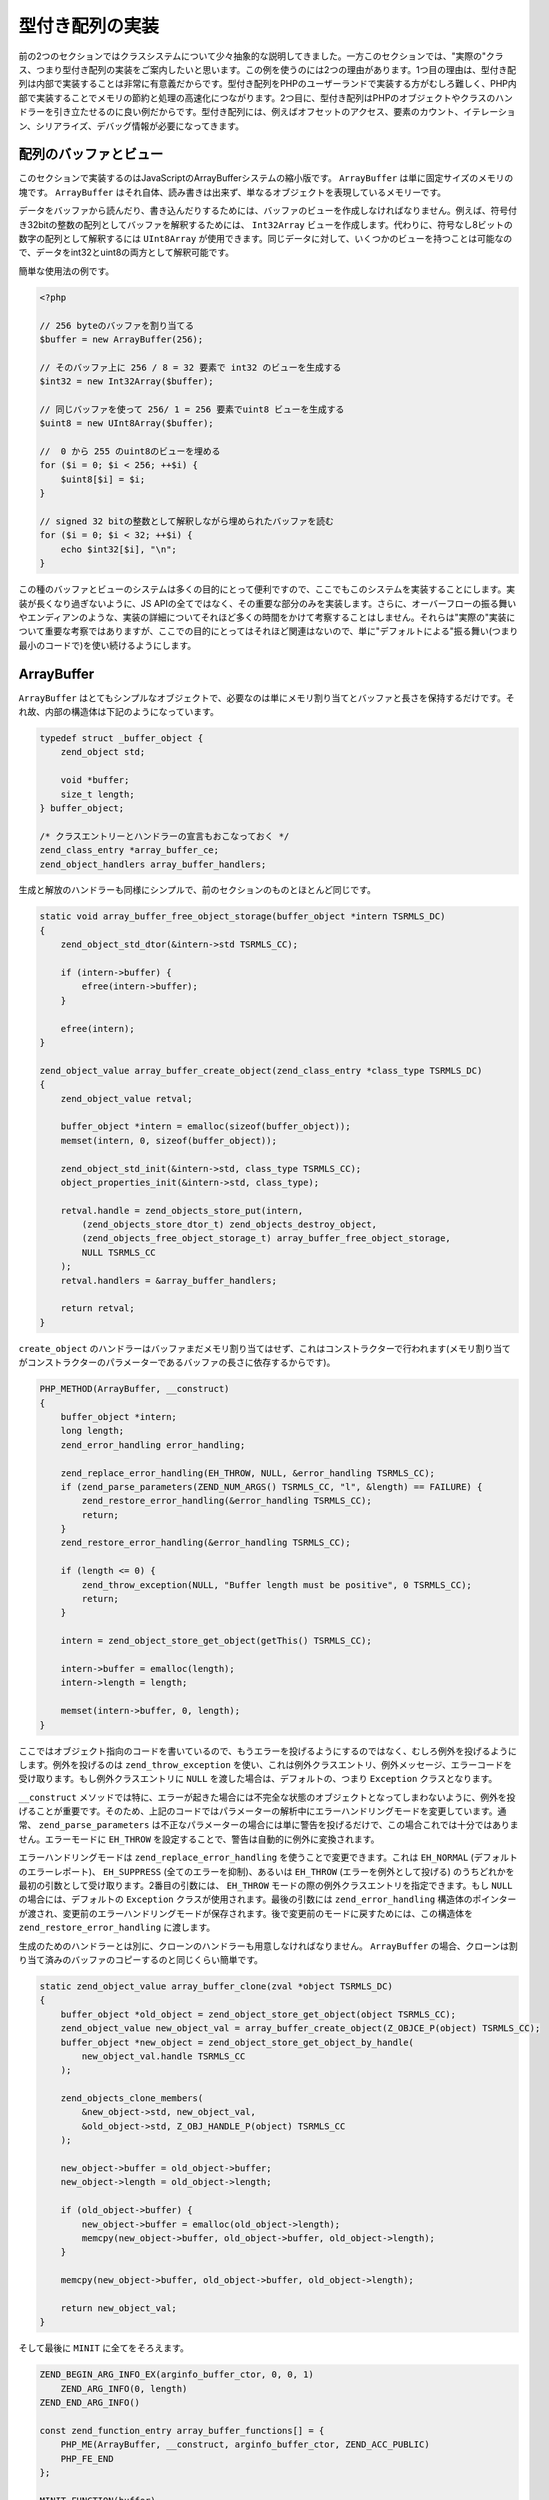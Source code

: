 型付き配列の実装
================

前の2つのセクションではクラスシステムについて少々抽象的な説明してきました。一方このセクションでは、"実際の"クラス、つまり型付き配列の実装をご案内したいと思います。この例を使うのには2つの理由があります。1つ目の理由は、型付き配列は内部で実装することは非常に有意義だからです。型付き配列をPHPのユーザーランドで実装する方がむしろ難しく、PHP内部で実装することでメモリの節約と処理の高速化につながります。2つ目に、型付き配列はPHPのオブジェクトやクラスのハンドラーを引き立たせるのに良い例だからです。型付き配列には、例えばオフセットのアクセス、要素のカウント、イテレーション、シリアライズ、デバッグ情報が必要になってきます。

配列のバッファとビュー
-----------------------

このセクションで実装するのはJavaScriptのArrayBufferシステムの縮小版です。 ``ArrayBuffer`` は単に固定サイズのメモリの塊です。 ``ArrayBuffer`` はそれ自体、読み書きは出来ず、単なるオブジェクトを表現しているメモリーです。

データをバッファから読んだり、書き込んだりするためには、バッファのビューを作成しなければなりません。例えば、符号付き32bitの整数の配列としてバッファを解釈するためには、 ``Int32Array`` ビューを作成します。代わりに、符号なし8ビットの数字の配列として解釈するには ``UInt8Array`` が使用できます。同じデータに対して、いくつかのビューを持つことは可能なので、データをint32とuint8の両方として解釈可能です。

簡単な使用法の例です。

.. code-block:: php

  <?php  

  // 256 byteのバッファを割り当てる
  $buffer = new ArrayBuffer(256);  

  // そのバッファ上に 256 / 8 = 32 要素で int32 のビューを生成する
  $int32 = new Int32Array($buffer);  

  // 同じバッファを使って 256/ 1 = 256 要素でuint8 ビューを生成する 
  $uint8 = new UInt8Array($buffer);  

  //  0 から 255 のuint8のビューを埋める
  for ($i = 0; $i < 256; ++$i) {
      $uint8[$i] = $i;
  }  

  // signed 32 bitの整数として解釈しながら埋められたバッファを読む
  for ($i = 0; $i < 32; ++$i) {
      echo $int32[$i], "\n";
  }

この種のバッファとビューのシステムは多くの目的にとって便利ですので、ここでもこのシステムを実装することにします。実装が長くなり過ぎないように、JS APIの全てではなく、その重要な部分のみを実装します。さらに、オーバーフローの振る舞いやエンディアンのような、実装の詳細についてそれほど多くの時間をかけて考察することはしません。それらは"実際の"実装について重要な考察ではありますが、ここでの目的にとってはそれほど関連はないので、単に"デフォルトによる"振る舞い(つまり最小のコードで)を使い続けるようにします。

ArrayBuffer
------------

``ArrayBuffer`` はとてもシンプルなオブジェクトで、必要なのは単にメモリ割り当てとバッファと長さを保持するだけです。それ故、内部の構造体は下記のようになっています。

.. code-block:: c

  typedef struct _buffer_object {
      zend_object std;  

      void *buffer;
      size_t length;
  } buffer_object;  

  /* クラスエントリーとハンドラーの宣言もおこなっておく */
  zend_class_entry *array_buffer_ce;
  zend_object_handlers array_buffer_handlers;

生成と解放のハンドラーも同様にシンプルで、前のセクションのものとほとんど同じです。

.. code-block:: c

  static void array_buffer_free_object_storage(buffer_object *intern TSRMLS_DC)
  {
      zend_object_std_dtor(&intern->std TSRMLS_CC);  

      if (intern->buffer) {
          efree(intern->buffer);
      }  

      efree(intern);
  }  

  zend_object_value array_buffer_create_object(zend_class_entry *class_type TSRMLS_DC)
  {
      zend_object_value retval;  

      buffer_object *intern = emalloc(sizeof(buffer_object));
      memset(intern, 0, sizeof(buffer_object));  

      zend_object_std_init(&intern->std, class_type TSRMLS_CC);
      object_properties_init(&intern->std, class_type);  

      retval.handle = zend_objects_store_put(intern,
          (zend_objects_store_dtor_t) zend_objects_destroy_object,
          (zend_objects_free_object_storage_t) array_buffer_free_object_storage,
          NULL TSRMLS_CC
      );
      retval.handlers = &array_buffer_handlers;  

      return retval;
  }

``create_object`` のハンドラーはバッファまだメモリ割り当てはせず、これはコンストラクターで行われます(メモリ割り当てがコンストラクターのパラメーターであるバッファの長さに依存するからです)。

.. code-block:: c

  PHP_METHOD(ArrayBuffer, __construct)
  {
      buffer_object *intern;
      long length;
      zend_error_handling error_handling;  

      zend_replace_error_handling(EH_THROW, NULL, &error_handling TSRMLS_CC);
      if (zend_parse_parameters(ZEND_NUM_ARGS() TSRMLS_CC, "l", &length) == FAILURE) {
          zend_restore_error_handling(&error_handling TSRMLS_CC);
          return;
      }
      zend_restore_error_handling(&error_handling TSRMLS_CC);  

      if (length <= 0) {
          zend_throw_exception(NULL, "Buffer length must be positive", 0 TSRMLS_CC);
          return;
      }  

      intern = zend_object_store_get_object(getThis() TSRMLS_CC);  

      intern->buffer = emalloc(length);
      intern->length = length;  

      memset(intern->buffer, 0, length);
  }

ここではオブジェクト指向のコードを書いているので、もうエラーを投げるようにするのではなく、むしろ例外を投げるようにします。例外を投げるのは ``zend_throw_exception`` を使い、これは例外クラスエントリ、例外メッセージ、エラーコードを受け取ります。もし例外クラスエントリに ``NULL`` を渡した場合は、デフォルトの、つまり ``Exception`` クラスとなります。

``__construct`` メソッドでは特に、エラーが起きた場合には不完全な状態のオブジェクトとなってしまわないように、例外を投げることが重要です。そのため、上記のコードではパラメーターの解析中にエラーハンドリングモードを変更しています。通常、 ``zend_parse_parameters`` は不正なパラメーターの場合には単に警告を投げるだけで、この場合これでは十分ではありません。エラーモードに ``EH_THROW`` を設定することで、警告は自動的に例外に変換されます。

エラーハンドリングモードは ``zend_replace_error_handling`` を使うことで変更できます。これは ``EH_NORMAL`` (デフォルトのエラーレポート)、 ``EH_SUPPRESS`` (全てのエラーを抑制)、あるいは ``EH_THROW`` (エラーを例外として投げる) のうちどれかを最初の引数として受け取ります。2番目の引数には、 ``EH_THROW`` モードの際の例外クラスエントリを指定できます。もし ``NULL`` の場合には、デフォルトの ``Exception`` クラスが使用されます。最後の引数には ``zend_error_handling`` 構造体のポインターが渡され、変更前のエラーハンドリングモードが保存されます。後で変更前のモードに戻すためには、この構造体を ``zend_restore_error_handling`` に渡します。

生成のためのハンドラーとは別に、クローンのハンドラーも用意しなければなりません。 ``ArrayBuffer`` の場合、クローンは割り当て済みのバッファのコピーするのと同じくらい簡単です。

.. code-block:: c

  static zend_object_value array_buffer_clone(zval *object TSRMLS_DC)
  {
      buffer_object *old_object = zend_object_store_get_object(object TSRMLS_CC);
      zend_object_value new_object_val = array_buffer_create_object(Z_OBJCE_P(object) TSRMLS_CC);
      buffer_object *new_object = zend_object_store_get_object_by_handle(
          new_object_val.handle TSRMLS_CC
      );  

      zend_objects_clone_members(
          &new_object->std, new_object_val,
          &old_object->std, Z_OBJ_HANDLE_P(object) TSRMLS_CC
      );  

      new_object->buffer = old_object->buffer;
      new_object->length = old_object->length;  

      if (old_object->buffer) {
          new_object->buffer = emalloc(old_object->length);
          memcpy(new_object->buffer, old_object->buffer, old_object->length);
      }  

      memcpy(new_object->buffer, old_object->buffer, old_object->length);  

      return new_object_val;
  }

そして最後に ``MINIT`` に全てをそろえます。

.. code-block:: c

  ZEND_BEGIN_ARG_INFO_EX(arginfo_buffer_ctor, 0, 0, 1)
      ZEND_ARG_INFO(0, length)
  ZEND_END_ARG_INFO()  

  const zend_function_entry array_buffer_functions[] = {
      PHP_ME(ArrayBuffer, __construct, arginfo_buffer_ctor, ZEND_ACC_PUBLIC)
      PHP_FE_END
  };  

  MINIT_FUNCTION(buffer)
  {
      zend_class_entry tmp_ce;  

      INIT_CLASS_ENTRY(tmp_ce, "ArrayBuffer", array_buffer_functions);
      array_buffer_ce = zend_register_internal_class(&tmp_ce TSRMLS_CC);
      array_buffer_ce->create_object = array_buffer_create_object;  

      memcpy(&array_buffer_handlers, zend_get_std_object_handlers(), sizeof(zend_object_handlers));
      array_buffer_handlers.clone_obj = array_buffer_clone;  

      return SUCCESS;
  }


バッファビュー
--------------

バッファビューはもう少し大変となるでしょう。1つの同じ実装を共有する8つの異なるビュークラス、すなわち ``Int8Array`` 、 ``UInt8Array`` 、 ``Int16Array`` 、 ``UInt16Array`` 、 ``Int32Array`` 、 ``UInt32Array`` 、 ``FloatArray`` 、 ``DoubleArray`` を実装していきます。クラス登録のコードは次の通りです。

.. code-block:: c

  zend_class_entry *int8_array_ce;
  zend_class_entry *uint8_array_ce;
  zend_class_entry *int16_array_ce;
  zend_class_entry *uint16_array_ce;
  zend_class_entry *int32_array_ce;
  zend_class_entry *uint32_array_ce;
  zend_class_entry *float_array_ce;
  zend_class_entry *double_array_ce;  

  zend_object_handlers array_buffer_view_handlers;  

  /* ... ここには沢山のコードが記述されることになる ... */  

  PHP_MINIT_FUNCTION(buffer)
  {
      zend_class_entry tmp_ce;  

      /* ... ここでArrayBufferの処理を記述する ... */  

  #define DEFINE_ARRAY_BUFFER_VIEW_CLASS(class_name, type)                      \
      INIT_CLASS_ENTRY(tmp_ce, #class_name, array_buffer_view_functions);       \
      type##_array_ce = zend_register_internal_class(&tmp_ce TSRMLS_CC);        \
      type##_array_ce->create_object = array_buffer_view_create_object;         \
      zend_class_implements(type##_array_ce TSRMLS_CC, 1, zend_ce_arrayaccess);  

      DEFINE_ARRAY_BUFFER_VIEW_CLASS(Int8Array,   int8);
      DEFINE_ARRAY_BUFFER_VIEW_CLASS(UInt8Array,  uint8);
      DEFINE_ARRAY_BUFFER_VIEW_CLASS(Int16Array,  int16);
      DEFINE_ARRAY_BUFFER_VIEW_CLASS(Uint16Array, uint16);
      DEFINE_ARRAY_BUFFER_VIEW_CLASS(Int32Array,  int32);
      DEFINE_ARRAY_BUFFER_VIEW_CLASS(UInt32Array, uint32);
      DEFINE_ARRAY_BUFFER_VIEW_CLASS(FloatArray,  float);
      DEFINE_ARRAY_BUFFER_VIEW_CLASS(DoubleArray, double);  

  #undef DEFINE_ARRAY_BUFFER_VIEW_CLASS  

      memcpy(&array_buffer_view_handlers, zend_get_std_object_handlers(), sizeof(zend_object_handlers));
      array_buffer_view_handlers.clone_obj = array_buffer_view_clone;  

      return SUCCESS;
  }


何度も同じコードを書くのを避けるために、一時的なマクロを使用します。そのマクロはクラスエントリを初期化(常に同じ関数で行われます)、クラスの登録、生成ハンドラーの割り当て(これも全てのクラスにとって同じ処理です)、 ``ArrayAccess`` のインターフェイスの実装をおこないます。マクロは ``#`` (文字列化演算子)と ``##`` (トークン連結演算子)の演算子を使っています。[注: これらの演算子はどこかで説明しなければなりませんが、それらの演算子の意味が分からない場合はとりあえずググって下さい]

``array_buffer_view_functions`` 関数は次のように宣言されます。

.. code-block:: c

  ZEND_BEGIN_ARG_INFO_EX(arginfo_buffer_view_ctor, 0, 0, 1)
      ZEND_ARG_INFO(0, buffer)
  ZEND_END_ARG_INFO()  

  ZEND_BEGIN_ARG_INFO_EX(arginfo_buffer_view_offset, 0, 0, 1)
      ZEND_ARG_INFO(0, offset)
  ZEND_END_ARG_INFO()  

  ZEND_BEGIN_ARG_INFO_EX(arginfo_buffer_view_offset_set, 0, 0, 2)
      ZEND_ARG_INFO(0, offset)
      ZEND_ARG_INFO(0, value)
  ZEND_END_ARG_INFO()  

  const zend_function_entry array_buffer_view_functions[] = {
      PHP_ME_MAPPING(__construct, array_buffer_view_ctor, arginfo_buffer_view_ctor, ZEND_ACC_PUBLIC)  

      /* 配列のアクセス */
      PHP_ME_MAPPING(
          offsetGet, array_buffer_view_offset_get, arginfo_buffer_view_offset, ZEND_ACC_PUBLIC
      )
      PHP_ME_MAPPING(
          offsetSet, array_buffer_view_offset_set, arginfo_buffer_view_offset_set, ZEND_ACC_PUBLIC
      )
      PHP_ME_MAPPING(
          offsetExists, array_buffer_view_offset_exists, arginfo_buffer_view_offset, ZEND_ACC_PUBLIC
      )
      PHP_ME_MAPPING(
          offsetUnset, array_buffer_view_offset_unset, arginfo_buffer_view_offset, ZEND_ACC_PUBLIC
      )  

      PHP_FE_END
  };

ここで新しいのは ``PHP_ME`` の代わりに、 ``PHP_ME_MAPPING`` が使われているということです。違いは、 ``PHP_ME`` は ``PHP_METHOD`` にマッピングするのに対して、 ``PHP_ME_MAPPING`` は ``PHP_FUNCTION`` にマッピングします。下記の例をご覧ください。

.. code-block:: c

  PHP_ME(ArrayBufferView, offsetGet, arginfo_buffer_view_offset, ZEND_ACC_PUBLIC)
  /* PHP_MEはPHP_METHODにマッピングする */
  PHP_METHOD(ArrayBufferView, offsetGet) { ... }  

  PHP_ME_MAPPING(
      offsetGet, array_buffer_view_offset_get, arginfo_buffer_view_offset, ZEND_ACC_PUBLIC
  )
  /* PHP_ME_MAPPINGはPHP_FUNCTIONにマッピングする */
  PHP_FUNCTION(array_buffer_view_offset_get) { ... }

ここで ``PHP_FUNCTION`` と ``PHP_METHOD`` はPHPの関数やメソッドに何ら関係のないということを理解しておかなければなりません。それらは関数名や一連のパラメーターで関数を定義する単なるマクロです。そのため、"関数"をメソッドとして登録することが出来ます(同じ1つの名前で定義することも出来ますが、異なる名前で登録もできます)。これはオブジェクト指向なインターフェイスと手続き型のAPIの両方に対応する際には非常に役に立ちます。

この場合では、 ``ArrayBufferView`` という実際のクラスはなく、むしろいくつかのクラスによって共有される一連のクラスがあるということを示すために ``PHP_ME_MAPPING`` を使うようにしました。

実装部分に話を戻すと、バッファビューのための内部の構造体が何を保持する必要があるかを考えなければなりません。まずは、異なるビュークラスを区別するための方法、つまり何らかの型のタグが必要です。2つ目に、動作するバッファのzvalを保持する必要があります。そして3つ目に、それぞれ異なる型としてバッファにアクセスするために使用できるメンバーを保持しなければなりません。

追加で、ここでの実装ではオフセットやビューの長さを保持するようにします。それらはバッファの全体使わないビューを作成するために使用されます。例えば、 ``new Int32Array($buffer, 18, 24)`` はバッファの18 bytesから開始して、全体で24要素を持ったビューを作成します。

結果として構造体は次のようになるでしょう。

.. code-block:: c

  typedef enum _buffer_view_type {
      buffer_view_int8,
      buffer_view_uint8,
      buffer_view_int16,
      buffer_view_uint16,
      buffer_view_int32,
      buffer_view_uint32,
      buffer_view_float,
      buffer_view_double
  } buffer_view_type;  

  typedef struct _buffer_view_object {
      zend_object std;  

      zval *buffer_zval;  

      union {
          int8_t   *as_int8;
          uint8_t  *as_uint8;
          int16_t  *as_int16;
          uint16_t *as_uint16;
          int32_t  *as_int32;
          uint32_t *as_uint32;
          float    *as_float;
          double   *as_double;
      } buf;  

      size_t offset;
      size_t length;  

      buffer_view_type type;
  } buffer_view_object;


上で使用されている固定長整数型( ``int8_t`` , ..)は ``stdint.h`` のヘッダーの一部です。残念なことに、このヘッダーはWindowsでは常に利用可能とは限らないので、この場合ヘッダーの取り換え(PHPでは元々提供されています)を行わなければなりません。

.. code-block:: c

  #if defined(PHP_WIN32)
  # include "win32/php_stdint.h"
  #elif defined(HAVE_STDINT_H)
  # include <stdint.h>
  #endif

上述のデータ構造の生成と解放のハンドラーに関してはここでもかなり単純です。

.. code-block:: c

  static void array_buffer_view_free_object_storage(buffer_view_object *intern TSRMLS_DC)
  {
      zend_object_std_dtor(&intern->std TSRMLS_CC);  

      if (intern->buffer_zval) {
          zval_ptr_dtor(&intern->buffer_zval);
      }  

      efree(intern);
  }  

  zend_object_value array_buffer_view_create_object(zend_class_entry *class_type TSRMLS_DC)
  {
      zend_object_value retval;  

      buffer_view_object *intern = emalloc(sizeof(buffer_view_object));
      memset(intern, 0, sizeof(buffer_view_object));  

      zend_object_std_init(&intern->std, class_type TSRMLS_CC);
      object_properties_init(&intern->std, class_type);  

      {
          zend_class_entry *base_class_type = class_type;  

          while (base_class_type->parent) {
              base_class_type = base_class_type->parent;
          }  

          if (base_class_type == int8_array_ce) {
              intern->type = buffer_view_int8;
          } else if (base_class_type == uint8_array_ce) {
              intern->type = buffer_view_uint8;
          } else if (base_class_type == int16_array_ce) {
              intern->type = buffer_view_uint16;
          } else if (base_class_type == int32_array_ce) {
              intern->type = buffer_view_int32;
          } else if (base_class_type == uint32_array_ce) {
              intern->type = buffer_view_uint32;
          } else if (base_class_type == float_array_ce) {
              intern->type = buffer_view_float;
          } else if (base_class_type == double_array_ce) {
              intern->type = buffer_view_double;
          } else {
              /* ここに来るべきではない */
              zend_error(E_ERROR, "Buffer view does not have a valid base class");
          }
      }  

      retval.handle = zend_objects_store_put(intern,
          (zend_objects_store_dtor_t) zend_objects_destroy_object,
          (zend_objects_free_object_storage_t) array_buffer_view_free_object_storage,
          NULL TSRMLS_CC
      );
      retval.handlers = &array_buffer_view_handlers;  

      return retval;
  }

``create_object`` ハンドラーはまずインスタンス化された基底クラスを探し、それからどのバッファビューが対応しているのかを導き出します。クラスのうちいずれかが拡張されている場合に、全てが問題なく動作するように ``parent`` チェインを見ていく必要があります。生成のためのハンドラーはとりわけ多くのことはしておらず、メインの処理はコンストラクターで行われています。

.. code-block:: c

  PHP_FUNCTION(array_buffer_view_ctor)
  {
      zval *buffer_zval;
      long offset = 0, length = 0;
      buffer_view_object *view_intern;
      buffer_object *buffer_intern;
      zend_error_handling error_handling;  

      zend_replace_error_handling(EH_THROW, NULL, &error_handling TSRMLS_CC);
      if (zend_parse_parameters(
              ZEND_NUM_ARGS() TSRMLS_CC, "O|ll", &buffer_zval, array_buffer_ce, &offset, &length
          ) == FAILURE
      ) {
          zend_restore_error_handling(&error_handling TSRMLS_CC);
          return;
      }
      zend_restore_error_handling(&error_handling TSRMLS_CC);  

      view_intern = zend_object_store_get_object(getThis() TSRMLS_CC);
      buffer_intern = zend_object_store_get_object(buffer_zval TSRMLS_CC);  

      if (offset < 0) {
          zend_throw_exception(NULL, "Offset must be non-negative", 0 TSRMLS_CC);
          return;
      }
      if (offset >= buffer_intern->length) {
          zend_throw_exception(NULL, "Offset has to be smaller than the buffer length", 0 TSRMLS_CC);
          return;
      }
      if (length < 0) {
          zend_throw_exception(NULL, "Length must be positive or zero", 0 TSRMLS_CC);
          return;
      }  

      view_intern->offset = offset;
      view_intern->buffer_zval = buffer_zval;
      Z_ADDREF_P(buffer_zval);  

      {
          size_t bytes_per_element = buffer_view_get_bytes_per_element(view_intern);
          size_t max_length = (buffer_intern->length - offset) / bytes_per_element;  

          if (length == 0) {
              view_intern->length = max_length;
          } else if (length > max_length) {
              zend_throw_exception(NULL, "Length is larger than the buffer", 0 TSRMLS_CC);
              return;
          } else {
              view_intern->length = length;
          }
      }  

      view_intern->buf.as_int8 = buffer_intern->buffer;
      view_intern->buf.as_int8 += offset;
  }


このコードはほとんどエラーチェックと、その合間の所々で内部の構造体にいくつかの割り当てをおこなっています。またコードでは、 ``buffer_view_get_bytes_per_element`` というヘルパー関数を使用しており、これは名前の通りの事をおこなっています。

.. code-block:: c

  size_t buffer_view_get_bytes_per_element(buffer_view_object *intern)
  {
      switch (intern->type)
      {
          case buffer_view_int8:
          case buffer_view_uint8:
              return 1;
          case buffer_view_int16:
          case buffer_view_uint16:
              return 2;
          case buffer_view_int32:
          case buffer_view_uint32:
          case buffer_view_float:
              return 4;
          case buffer_view_double:
              return 8;
          default:
              /* ここに来るべきではない */
              zend_error_noreturn(E_ERROR, "Invalid buffer view type");
      }
  }

生成ロジックで唯一欠けているピースはクローンハンドラーで、これは全ての内部のメンバーをコピーし、バッファのzvalの参照を追加します。

.. code-block:: c

  static zend_object_value array_buffer_view_clone(zval *object TSRMLS_DC)
  {
      buffer_view_object *old_object = zend_object_store_get_object(object TSRMLS_CC);
      zend_object_value new_object_val = array_buffer_view_create_object(
          Z_OBJCE_P(object) TSRMLS_CC
      );
      buffer_view_object *new_object = zend_object_store_get_object_by_handle(
          new_object_val.handle TSRMLS_CC
      );  

      zend_objects_clone_members(
          &new_object->std, new_object_val,
          &old_object->std, Z_OBJ_HANDLE_P(object) TSRMLS_CC
      );  

      new_object->buffer_zval = old_object->buffer_zval;
      if (new_object->buffer_zval) {
          Z_ADDREF_P(new_object->buffer_zval);
      }  

      new_object->buf.as_int8 = old_object->buf.as_int8;
      new_object->offset = old_object->offset;
      new_object->length = old_object->length;
      new_object->type   = old_object->type;  

      return new_object_val;
  }

さて、形式的なやり方からは離れて、実際の機能である、あるオフセットにおいて値にアクセスの仕組みに取り掛かることが出来ます。そのために、ビューの型に応じたオフセットを取得したり設定したりするための2つのヘルパー関数が必要になります。これは基本的には結局、全ての異なる型をみていくswitch文やバッファ共有体のそれぞれのメンバーを使っていくということになります。

.. code-block:: c

  zval *buffer_view_offset_get(buffer_view_object *intern, size_t offset)
  {
      zval *retval;
      MAKE_STD_ZVAL(retval);  

      switch (intern->type) {
          case buffer_view_int8:
              ZVAL_LONG(retval, intern->buf.as_int8[offset]); break;
          case buffer_view_uint8:
              ZVAL_LONG(retval, intern->buf.as_uint8[offset]); break;
          case buffer_view_int16:
              ZVAL_LONG(retval, intern->buf.as_int16[offset]); break;
          case buffer_view_uint16:
              ZVAL_LONG(retval, intern->buf.as_uint16[offset]); break;
          case buffer_view_int32:
              ZVAL_LONG(retval, intern->buf.as_int32[offset]); break;
          case buffer_view_uint32: {
              uint32_t value = intern->buf.as_uint32[offset];
              if (value <= LONG_MAX) {
                  ZVAL_LONG(retval, value);
              } else {
                  ZVAL_DOUBLE(retval, value);
              }
              break;
          }
          case buffer_view_float:
              ZVAL_DOUBLE(retval, intern->buf.as_float[offset]); break;
          case buffer_view_double:
              ZVAL_DOUBLE(retval, intern->buf.as_double[offset]); break;
          default:
              /* ここに来るべきではない */
              zend_error_noreturn(E_ERROR, "Invalid buffer view type");
      }  

      return retval;
  }  

  void buffer_view_offset_set(buffer_view_object *intern, long offset, zval *value)
  {
      if (intern->type == buffer_view_float || intern->type == buffer_view_double) {
          Z_ADDREF_P(value);
          convert_to_double_ex(&value);  

          if (intern->type == buffer_view_float) {
              intern->buf.as_float[offset] = Z_DVAL_P(value);
          } else {
              intern->buf.as_double[offset] = Z_DVAL_P(value);
          }  

          zval_ptr_dtor(&value);
      } else {
          Z_ADDREF_P(value);
          convert_to_long_ex(&value);  

          switch (intern->type) {
              case buffer_view_int8:
                  intern->buf.as_int8[offset] = Z_LVAL_P(value); break;
              case buffer_view_uint8:
                  intern->buf.as_uint8[offset] = Z_LVAL_P(value); break;
              case buffer_view_int16:
                  intern->buf.as_int16[offset] = Z_LVAL_P(value); break;
              case buffer_view_uint16:
                  intern->buf.as_uint16[offset] = Z_LVAL_P(value); break;
              case buffer_view_int32:
                  intern->buf.as_int32[offset] = Z_LVAL_P(value); break;
              case buffer_view_uint32:
                  intern->buf.as_uint32[offset] = Z_LVAL_P(value); break;
              default:
                  /* ここに来るべきではない */
                  zend_error(E_ERROR, "Invalid buffer view type");
          }  

          zval_ptr_dtor(&value);
      }
  }

``ArrayAccess`` インターフェイスを実装は、単にちょっとした境界チェックと上のヘルパー関数へのディスパッチ(通常のメソッドでの決まり文句と同様にして)だけになります。 ``offsetGet`` メソッドの実装は次のようになるでしょう。

.. code-block:: c

  PHP_FUNCTION(array_buffer_view_offset_get)
  {
      buffer_view_object *intern;
      long offset;
      zval *retval;  

      if (zend_parse_parameters(ZEND_NUM_ARGS() TSRMLS_CC, "l", &offset) == FAILURE) {
          return;
      }  

      intern = zend_object_store_get_object(getThis() TSRMLS_CC);  

      if (offset < 0 || offset >= intern->length) {
          zend_throw_exception(NULL, "Offset is outside the buffer range", 0 TSRMLS_CC);
          return;
      }  

      retval = buffer_view_offset_get(intern, offset);
      RETURN_ZVAL(retval, 1, 1);
  }


残りの ``offsetSet`` 、 ``offsetExists`` 、 ``offsetUnset`` メソッドはほとんど同じになるので、読者の方への課題として残しておきます。

実装のコードは約600行程度でJavaScriptでのバッファ/ビューシステムの極めて重要な部分を実装できます。

しかし現状の実装ではまだPHPに上手く統合できません。単に ``ArrayAccess`` の実装はしていますが、イテレーションやカウント等はできません。これらについては次のセクションで取り上げます。
